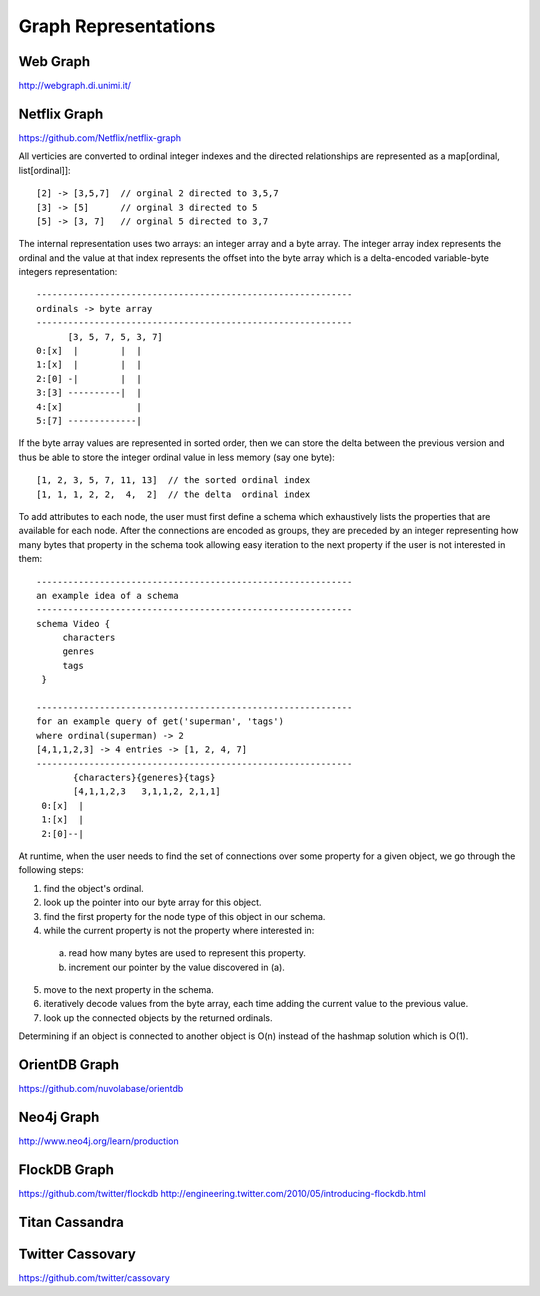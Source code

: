 ================================================================================
Graph Representations
================================================================================

--------------------------------------------------------------------------------
Web Graph
--------------------------------------------------------------------------------

http://webgraph.di.unimi.it/

--------------------------------------------------------------------------------
Netflix Graph
--------------------------------------------------------------------------------

https://github.com/Netflix/netflix-graph

All verticies are converted to ordinal integer indexes and the directed
relationships are represented as a map[ordinal, list[ordinal]]::

    [2] -> [3,5,7]  // orginal 2 directed to 3,5,7
    [3] -> [5]      // orginal 3 directed to 5
    [5] -> [3, 7]   // orginal 5 directed to 3,7

The internal representation uses two arrays: an integer array and a byte
array.  The integer array index represents the ordinal and the value at
that index represents the offset into the byte array which is a
delta-encoded variable-byte integers representation::
   
   ------------------------------------------------------------
   ordinals -> byte array
   ------------------------------------------------------------
         [3, 5, 7, 5, 3, 7]
   0:[x]  |        |  |
   1:[x]  |        |  |
   2:[0] -|        |  |
   3:[3] ----------|  |
   4:[x]              |
   5:[7] -------------|

If the byte array values are represented in sorted order, then we can
store the delta between the previous version and thus be able to store
the integer ordinal value in less memory (say one byte)::

    [1, 2, 3, 5, 7, 11, 13]  // the sorted ordinal index
    [1, 1, 1, 2, 2,  4,  2]  // the delta  ordinal index

To add attributes to each node, the user must first define a schema which
exhaustively lists the properties that are available for each node. After
the connections are encoded as groups, they are preceded by an integer
representing how many bytes that property in the schema took allowing easy
iteration to the next property if the user is not interested in them::

   ------------------------------------------------------------
   an example idea of a schema
   ------------------------------------------------------------
   schema Video {
        characters
        genres
        tags
    }

   ------------------------------------------------------------
   for an example query of get('superman', 'tags')
   where ordinal(superman) -> 2
   [4,1,1,2,3] -> 4 entries -> [1, 2, 4, 7]
   ------------------------------------------------------------
          {characters}{generes}{tags}
          [4,1,1,2,3   3,1,1,2, 2,1,1]
    0:[x]  |
    1:[x]  |
    2:[0]--|


At runtime, when the user needs to find the set of connections over
some property for a given object, we go through the following steps: 

1. find the object's ordinal.
2. look up the pointer into our byte array for this object.
3. find the first property for the node type of this object in our schema.
4. while the current property is not the property where interested in:

  a. read how many bytes are used to represent this property.
  b. increment our pointer by the value discovered in (a).

5. move to the next property in the schema.
6. iteratively decode values from the byte array, each time adding the
   current value to the previous value.
7. look up the connected objects by the returned ordinals.

Determining if an object is connected to another object is O(n) instead
of the hashmap solution which is O(1).

--------------------------------------------------------------------------------
OrientDB Graph
--------------------------------------------------------------------------------

https://github.com/nuvolabase/orientdb

--------------------------------------------------------------------------------
Neo4j Graph
--------------------------------------------------------------------------------

http://www.neo4j.org/learn/production

--------------------------------------------------------------------------------
FlockDB Graph
--------------------------------------------------------------------------------

https://github.com/twitter/flockdb
http://engineering.twitter.com/2010/05/introducing-flockdb.html

--------------------------------------------------------------------------------
Titan Cassandra
--------------------------------------------------------------------------------

--------------------------------------------------------------------------------
Twitter Cassovary
--------------------------------------------------------------------------------

https://github.com/twitter/cassovary

.. todo:: finish notes

